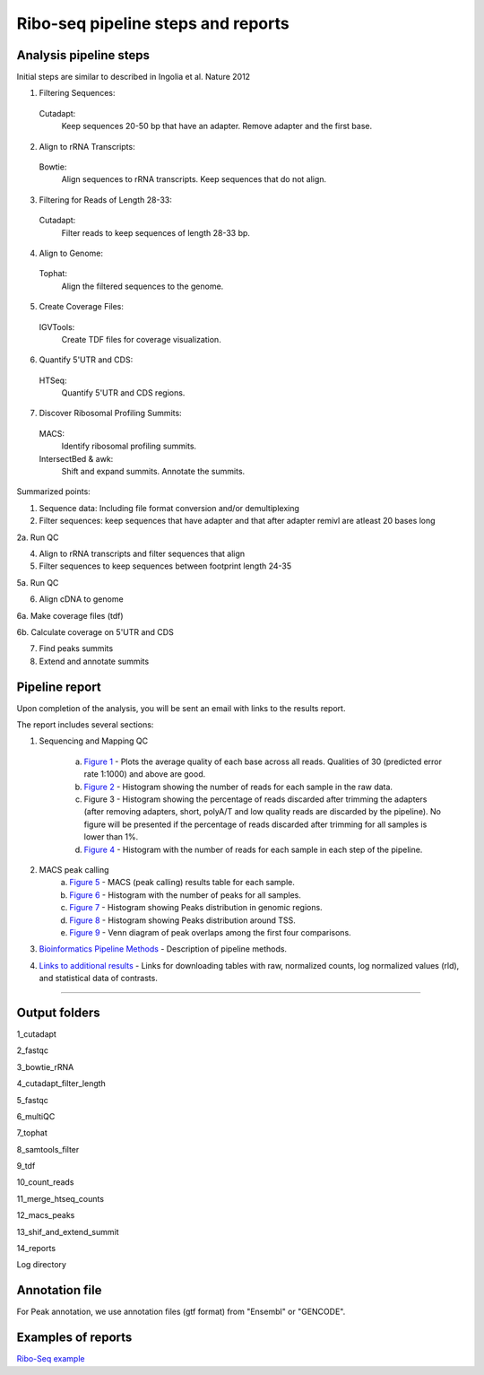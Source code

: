Ribo-seq pipeline steps and reports
###################################

Analysis pipeline steps
-----------------------

Initial steps are similar to described in Ingolia et al. Nature 2012 

1. Filtering Sequences:

  Cutadapt:
    Keep sequences 20-50 bp that have an adapter.
    Remove adapter and the first base.

2. Align to rRNA Transcripts:

  Bowtie:
    Align sequences to rRNA transcripts.
    Keep sequences that do not align.

3. Filtering for Reads of Length 28-33:

  Cutadapt:
    Filter reads to keep sequences of length 28-33 bp.

4. Align to Genome:

  Tophat:
    Align the filtered sequences to the genome.

5. Create Coverage Files:

  IGVTools:
    Create TDF files for coverage visualization.

6. Quantify 5'UTR and CDS:

  HTSeq:
    Quantify 5'UTR and CDS regions.

7. Discover Ribosomal Profiling Summits:

  MACS:
    Identify ribosomal profiling summits.
  IntersectBed & awk:
    Shift and expand summits.
    Annotate the summits.




Summarized points:

1. Sequence data: Including file format conversion and/or demultiplexing

2. Filter sequences: keep sequences that have adapter and that after adapter remivl are atleast 20 bases long

2a. Run QC

4. Align to rRNA transcripts and filter sequences that align

5. Filter sequences to keep sequences between footprint length 24-35

5a. Run QC

6. Align cDNA to genome

6a. Make coverage files (tdf)

6b. Calculate coverage on 5'UTR and CDS

7. Find peaks summits

8. Extend and annotate summits


.. image:: ../figures/ribo-seq_workflow.jpg


                                                                                                    
Pipeline report
---------------

Upon completion of the analysis, you will be sent an email with links to the results report.

The report includes several sections:

1. Sequencing and Mapping QC

    a. `Figure 1 <https://dors4.weizmann.ac.il/utap/figures/ribo_fig_1.png>`_ - Plots the average quality of each base across all reads. Qualities of 30 (predicted error rate 1:1000) and above are good. 
    b. `Figure 2 <https://dors4.weizmann.ac.il/utap/figures/ribo_fig_2.png>`_ - Histogram showing the number of reads for each sample in the raw data.
    c. Figure 3 - Histogram showing the percentage of reads discarded after trimming the adapters (after removing adapters, short, polyA/T and low quality reads are discarded by the pipeline).
       No figure will be presented if the percentage of reads discarded after trimming for all samples is lower than 1%.
    d. `Figure 4 <https://dors4.weizmann.ac.il/utap/figures/ribo_fig_4.png>`_ - Histogram with the number of reads for each sample in each step of the pipeline.

2. MACS peak calling
    a. `Figure 5 <https://dors4.weizmann.ac.il/utap/figures/ribo_fig_5.png>`_ - MACS (peak calling) results table for each sample.
    b. `Figure 6 <https://dors4.weizmann.ac.il/utap/figures/ribo_fig_6.png>`_ - Histogram with the number of peaks for all samples.
    c. `Figure 7 <https://dors4.weizmann.ac.il/utap/figures/ribo_fig_7.png>`_ - Histogram showing Peaks distribution in genomic regions.    
    d. `Figure 8 <https://dors4.weizmann.ac.il/utap/figures/ribo_fig_8.png>`_ - Histogram showing Peaks distribution around TSS.
    e. `Figure 9 <https://dors4.weizmann.ac.il/utap/figures/ribo_fig_9.png>`_ - Venn diagram of peak overlaps among the first four comparisons.
                                                                                                      
3. `Bioinformatics Pipeline Methods <https://dors4.weizmann.ac.il/utap/figures/ribo_fig_10.png>`_ - Description of pipeline methods.

4. `Links to additional results <https://dors4.weizmann.ac.il/utap/figures/ribo_fig_11.png>`_ - Links for downloading tables with raw, normalized counts, log normalized values (rld), and statistical data of contrasts.
                                                                                                   
--------------- 
                                                                                                      
                                                                                                      
Output folders
---------------                                                                                                      
                                                                                                      
1_cutadapt

2_fastqc

3_bowtie_rRNA

4_cutadapt_filter_length

5_fastqc

6_multiQC

7_tophat

8_samtools_filter

9_tdf

10_count_reads

11_merge_htseq_counts

12_macs_peaks

13_shif_and_extend_summit

14_reports

Log directory 

                                                                                                      
Annotation file
---------------

For Peak annotation, we use annotation files (gtf format) from "Ensembl" or "GENCODE". 
                                                                                                      
                                                                                                      

Examples of reports
-------------------

`Ribo-Seq example <https://utap-demo.weizmann.ac.il/reports/20241118_225323_demo/report_Chromatin_pipelines.html>`_


